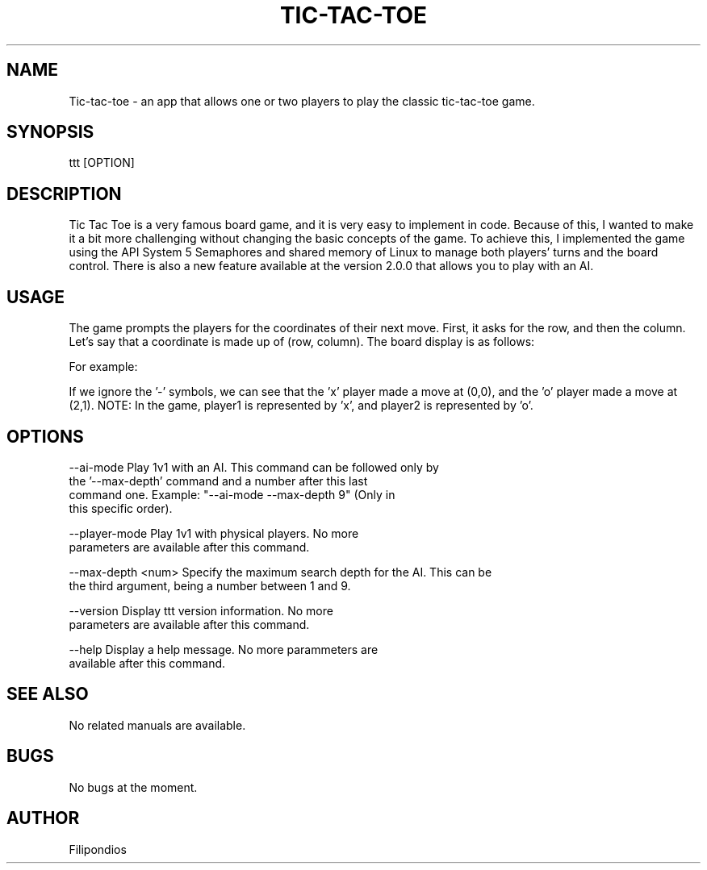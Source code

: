 .TH TIC-TAC-TOE 1 "April 5, 2023" "Version 2.0.0" "User Manual"

.SH NAME
Tic-tac-toe \- an app that allows one or two players to play the classic tic-tac-toe game.

.SH SYNOPSIS
ttt [OPTION]

.SH DESCRIPTION
Tic Tac Toe is a very famous board game, and it is very easy to implement in code. Because of this, I wanted to make it a bit more challenging without changing the basic concepts of the game. To achieve this, I implemented the game using the API System 5 Semaphores and shared memory of Linux to manage both players' turns and the board control. There is also a new feature available at the version 2.0.0 that allows you to play with an AI.

.SH USAGE
The game prompts the players for the coordinates of their next move. First, it asks for the row, and then the column. Let's say that a coordinate is made up of (row, column). The board display is as follows:

.PP
.TS
tab(@);
c c c .
(0,0) (0,1) (0,2) 
(1,0) (1,1) (1,2)
(2,0) (2,1) (2,2)
.TE

.PP
For example:

.PP
.TS
tab(@);
c c c .
x - -  
- - -
- o -
.TE

.PP
If we ignore the '-' symbols, we can see that the 'x' player made a move at (0,0), and the 'o' player made a move at (2,1). NOTE: In the game, player1 is represented by 'x', and player2 is represented by 'o'.

.SH OPTIONS

.PP
--ai-mode                Play 1v1 with an AI. This command can be followed only by
                         the '--max-depth' command and a number after this last
                         command one. Example: "--ai-mode --max-depth 9" (Only in 
                         this specific order).
.PP
--player-mode            Play 1v1 with physical players. No more
                         parameters are available after this command.
.PP
--max-depth <num>        Specify the maximum search depth for the AI. This can be
                         the third argument, being a number between 1 and 9.
.PP
--version                Display ttt version information. No more
                         parameters are available after this command.
.PP
--help                   Display a help message. No more parammeters are 
                         available after this command.

.SH SEE ALSO
No related manuals are available.

.SH BUGS
No bugs at the moment.

.SH AUTHOR
Filipondios
